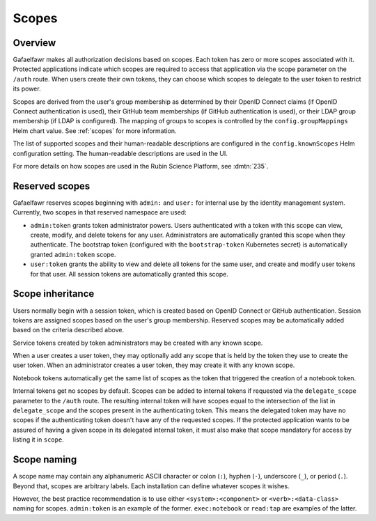 ######
Scopes
######

Overview
========

Gafaelfawr makes all authorization decisions based on scopes.
Each token has zero or more scopes associated with it.
Protected applications indicate which scopes are required to access that application via the scope parameter on the ``/auth`` route.
When users create their own tokens, they can choose which scopes to delegate to the user token to restrict its power.

Scopes are derived from the user's group membership as determined by their OpenID Connect claims (if OpenID Connect authentication is used), their GitHub team memberships (if GitHub authentication is used), or their LDAP group membership (if LDAP is configured).
The mapping of groups to scopes is controlled by the ``config.groupMappings`` Helm chart value.
See :ref:`scopes` for more information.

The list of supported scopes and their human-readable descriptions are configured in the ``config.knownScopes`` Helm configuration setting.
The human-readable descriptions are used in the UI.

For more details on how scopes are used in the Rubin Science Platform, see :dmtn:`235`.

Reserved scopes
===============

Gafaelfawr reserves scopes beginning with ``admin:`` and ``user:`` for internal use by the identity management system.
Currently, two scopes in that reserved namespace are used:

* ``admin:token`` grants token administrator powers.
  Users authenticated with a token with this scope can view, create, modify, and delete tokens for any user.
  Administrators are automatically granted this scope when they authenticate.
  The bootstrap token (configured with the ``bootstrap-token`` Kubernetes secret) is automatically granted ``admin:token`` scope.
* ``user:token`` grants the ability to view and delete all tokens for the same user, and create and modify user tokens for that user.
  All session tokens are automatically granted this scope.

Scope inheritance
=================

Users normally begin with a session token, which is created based on OpenID Connect or GitHub authentication.
Session tokens are assigned scopes based on the user's group membership.
Reserved scopes may be automatically added based on the criteria described above.

Service tokens created by token administrators may be created with any known scope.

When a user creates a user token, they may optionally add any scope that is held by the token they use to create the user token.
When an administrator creates a user token, they may create it with any known scope.

Notebook tokens automatically get the same list of scopes as the token that triggered the creation of a notebook token.

Internal tokens get no scopes by default.
Scopes can be added to internal tokens if requested via the ``delegate_scope`` parameter to the ``/auth`` route.
The resulting internal token will have scopes equal to the intersection of the list in ``delegate_scope`` and the scopes present in the authenticating token.
This means the delegated token may have no scopes if the authenticating token doesn't have any of the requested scopes.
If the protected application wants to be assured of having a given scope in its delegated internal token, it must also make that scope mandatory for access by listing it in ``scope``.

Scope naming
============

A scope name may contain any alphanumeric ASCII character or colon (``:``), hyphen (``-``), underscore (``_``), or period (``.``).
Beyond that, scopes are arbitrary labels.
Each installation can define whatever scopes it wishes.

However, the best practice recommendation is to use either ``<system>:<component>`` or ``<verb>:<data-class>`` naming for scopes.
``admin:token`` is an example of the former.
``exec:notebook`` or ``read:tap`` are examples of the latter.
